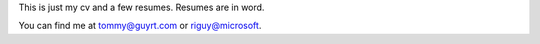 This is just my cv and a few resumes. Resumes are in word. 


You can find me at tommy@guyrt.com or riguy@microsoft.
